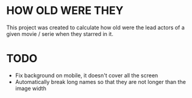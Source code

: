 * HOW OLD WERE THEY
This project was created to calculate how old were the lead actors of a given movie / serie when they starred in it.

* TODO
+ Fix background on mobile, it doesn't cover all the screen
+ Automatically break long names so that they are not longer than the image width
